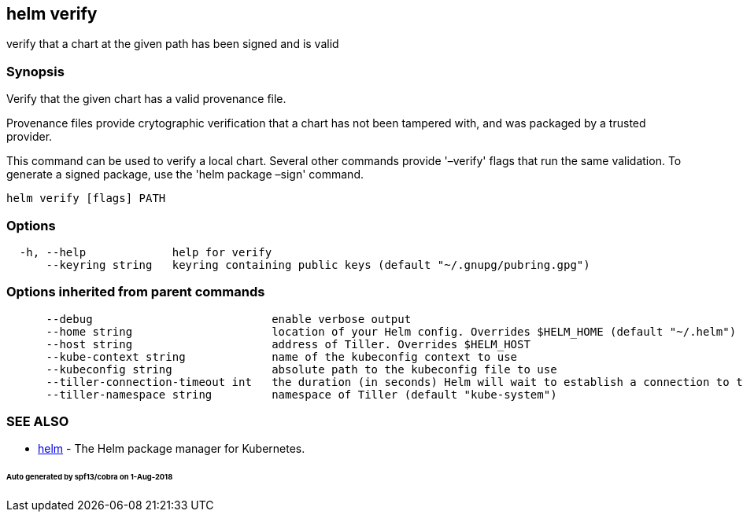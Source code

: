 == helm verify

verify that a chart at the given path has been signed and is valid

=== Synopsis

Verify that the given chart has a valid provenance file.

Provenance files provide crytographic verification that a chart has not been
tampered with, and was packaged by a trusted provider.

This command can be used to verify a local chart. Several other commands provide
'–verify' flags that run the same validation. To generate a signed package, use
the 'helm package –sign' command.

[source]
----
helm verify [flags] PATH
----

=== Options

[source]
----
  -h, --help             help for verify
      --keyring string   keyring containing public keys (default "~/.gnupg/pubring.gpg")
----

=== Options inherited from parent commands

[source]
----
      --debug                           enable verbose output
      --home string                     location of your Helm config. Overrides $HELM_HOME (default "~/.helm")
      --host string                     address of Tiller. Overrides $HELM_HOST
      --kube-context string             name of the kubeconfig context to use
      --kubeconfig string               absolute path to the kubeconfig file to use
      --tiller-connection-timeout int   the duration (in seconds) Helm will wait to establish a connection to tiller (default 300)
      --tiller-namespace string         namespace of Tiller (default "kube-system")
----

=== SEE ALSO

* link:helm.html[helm] - The Helm package manager for Kubernetes.

====== Auto generated by spf13/cobra on 1-Aug-2018